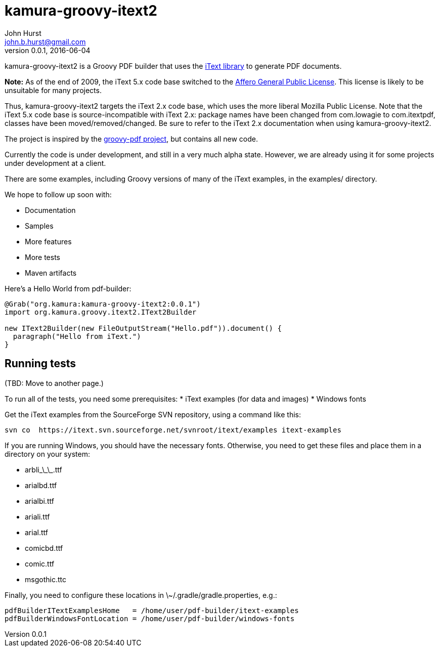 = kamura-groovy-itext2
John Hurst <john.b.hurst@gmail.com>
v0.0.1, 2016-06-04

kamura-groovy-itext2 is a Groovy PDF builder that uses the http://itextpdf.com[iText library] to generate PDF documents.

*Note:* As of the end of 2009, the iText 5.x code base switched to the http://itextpdf.com/terms-of-use/index.php[Affero General Public License].
This license is likely to be unsuitable for many projects.

Thus, kamura-groovy-itext2 targets the iText 2.x code base, which uses the more liberal Mozilla Public License.
Note that the iText 5.x code base is source-incompatible with iText 2.x: package names have been changed from com.lowagie to com.itextpdf, classes have been moved/removed/changed.
Be sure to refer to the iText 2.x documentation when using kamura-groovy-itext2.

The project is inspired by the http://code.google.com/p/groovy-pdf[groovy-pdf project], but contains all new code.

Currently the code is under development, and still in a very much alpha state.
However, we are already using it for some projects under development at a client.

There are some examples, including Groovy versions of many of the iText examples, in the examples/ directory.

We hope to follow up soon with:

* Documentation
* Samples
* More features
* More tests
* Maven artifacts

Here's a Hello World from pdf-builder:
[source,groovy]
----
@Grab("org.kamura:kamura-groovy-itext2:0.0.1")
import org.kamura.groovy.itext2.IText2Builder

new IText2Builder(new FileOutputStream("Hello.pdf")).document() {
  paragraph("Hello from iText.")
}
----

== Running tests

(TBD: Move to another page.)

To run all of the tests, you need some prerequisites:
* iText examples (for data and images)
* Windows fonts

Get the iText examples from the SourceForge SVN repository, using a command like this:
----
svn co  https://itext.svn.sourceforge.net/svnroot/itext/examples itext-examples
----

If you are running Windows, you should have the necessary fonts.
Otherwise, you need to get these files and place them in a directory on your system:

* arbli\_\_\_.ttf
* arialbd.ttf
* arialbi.ttf
* ariali.ttf
* arial.ttf
* comicbd.ttf
* comic.ttf
* msgothic.ttc

Finally, you need to configure these locations in \~/.gradle/gradle.properties, e.g.:
----
pdfBuilderITextExamplesHome   = /home/user/pdf-builder/itext-examples
pdfBuilderWindowsFontLocation = /home/user/pdf-builder/windows-fonts
----

